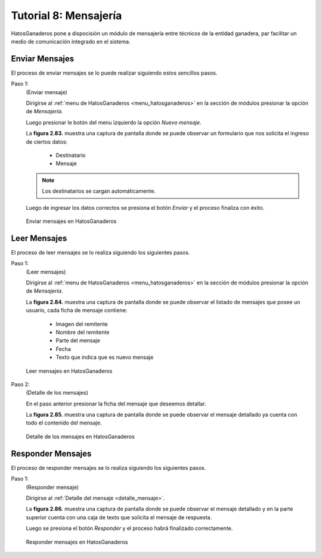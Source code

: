 .. HatosGanaderos documentation master file, created by
   sphinx-quickstart on Sun Oct  5 19:31:55 2014.
   You can adapt this file completely to your liking, but it should at least
   contain the root `toctree` directive.

Tutorial 8: Mensajería
======================

HatosGanaderos pone a dispocisión un módulo de mensajería entre técnicos de la entidad ganadera, par facilitar un medio de comunicación integrado en el sistema.

Enviar Mensajes
---------------

El proceso de enviar mensajes se lo puede realizar siguiendo estos sencillos pasos.

Paso 1:
	(Enviar mensaje)

	Dirigirse al :ref:`menu de HatosGanaderos <menu_hatosganaderos>` en la sección de módulos presionar la opción de *Mensajería*.

	Luego presionar le botón del menu izquierdo la opción *Nuevo mensaje*.

	La **figura 2.83.** muestra una captura de pantalla donde se puede observar un formulario que nos solicita el ingreso de ciertos datos:

		- Destinatario
		- Mensaje

	.. note::
		Los destinatarios se cargan automáticamente.

	Luego de ingresar los datos correctos se presiona el botón *Enviar* y el proceso finaliza con éxito.

.. figure:: _static/img/enviar_mensaje.png
    :width: 100%

    Enviar mensajes en HatosGanaderos

.. _detalle_mensaje:

Leer Mensajes
-------------

El proceso de leer mensajes se lo realiza siguiendo los siguientes pasos.

Paso 1:
	(Leer  mensajes)

	Dirigirse al :ref:`menu de HatosGanaderos <menu_hatosganaderos>` en la sección de módulos presionar la opción de *Mensajería*.

	La **figura 2.84.** muestra una captura de pantalla donde se puede observar el listado de mensajes que posee un usuario, cada ficha de mensaje contiene:

		- Imagen del remitente
		- Nombre del remitente
		- Parte del mensaje
		- Fecha
		- Texto que indica que es nuevo mensaje

.. figure:: _static/img/leer_mensaje.png
    :width: 100%

    Leer mensajes en HatosGanaderos

Paso 2:
	(Detalle de los  mensajes)

	En el paso anterior presionar la ficha del mensaje que deseemos detallar.

	La **figura 2.85.** muestra una captura de pantalla donde se puede observar el mensaje detallado ya cuenta con todo el contenido del mensaje.

.. figure:: _static/img/detalle_mensaje.png
    :width: 100%

    Detalle de los mensajes en HatosGanaderos


Responder Mensajes
------------------

El proceso de responder mensajes se lo realiza siguiendo los siguientes pasos.

Paso 1:
	(Responder mensaje)

	Dirigirse al :ref:`Detalle del mensaje <detalle_mensaje>`.

	La **figura 2.86.** muestra una captura de pantalla donde se puede observar el mensaje detallado y en la parte superior cuenta con una caja de texto que solicita el mensaje de respuesta.

	Luego se presiona el botón *Responder* y el proceso habrá finalizado correctamente.

.. figure:: _static/img/responder_mensaje.png
    :width: 100%

    Responder mensajes en HatosGanaderos
